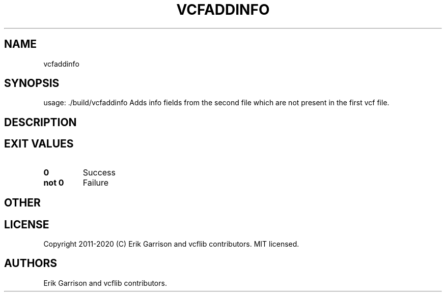 .\" Automatically generated by Pandoc 2.7.3
.\"
.TH "VCFADDINFO" "1" "" "vcfaddinfo (vcflib)" "vcfaddinfo (VCF unknown)"
.hy
.SH NAME
.PP
vcfaddinfo
.SH SYNOPSIS
.PP
usage: ./build/vcfaddinfo Adds info fields from the second file which
are not present in the first vcf file.
.SH DESCRIPTION
.SH EXIT VALUES
.TP
.B \f[B]0\f[R]
Success
.TP
.B \f[B]not 0\f[R]
Failure
.SH OTHER
.SH LICENSE
.PP
Copyright 2011-2020 (C) Erik Garrison and vcflib contributors.
MIT licensed.
.SH AUTHORS
Erik Garrison and vcflib contributors.
